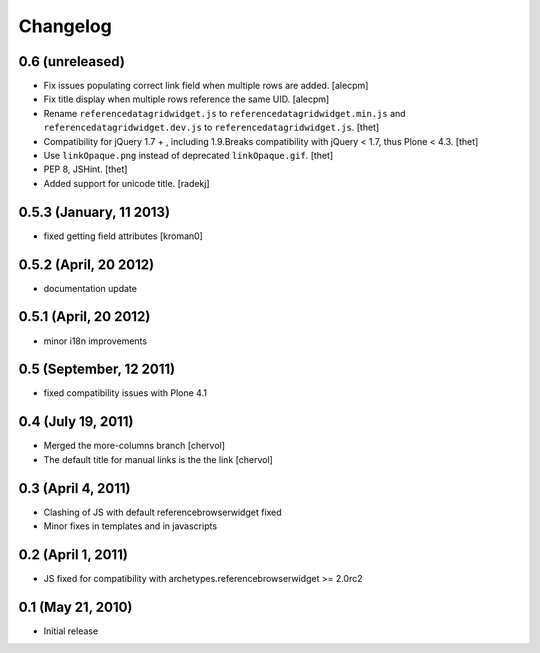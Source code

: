 Changelog
=========

0.6 (unreleased)
----------------

- Fix issues populating correct link field when multiple rows are added.
  [alecpm]

- Fix title display when multiple rows reference the same UID.
  [alecpm]

- Rename ``referencedatagridwidget.js`` to ``referencedatagridwidget.min.js``
  and ``referencedatagridwidget.dev.js`` to ``referencedatagridwidget.js``.
  [thet]

- Compatibility for jQuery 1.7 + , including 1.9.Breaks compatibility with
  jQuery < 1.7, thus Plone < 4.3.
  [thet]

- Use ``linkOpaque.png`` instead of deprecated ``linkOpaque.gif``.
  [thet]

- PEP 8, JSHint.
  [thet]

- Added support for unicode title.
  [radekj]


0.5.3 (January, 11 2013)
------------------------

- fixed getting field attributes [kroman0]


0.5.2 (April, 20 2012)
----------------------

- documentation update


0.5.1 (April, 20 2012)
----------------------

- minor i18n improvements


0.5 (September, 12 2011)
------------------------

- fixed compatibility issues with Plone 4.1


0.4 (July 19, 2011)
-------------------

- Merged the more-columns branch [chervol]

- The default title for manual links is the the link [chervol]


0.3 (April 4, 2011)
-------------------

- Clashing of JS with default referencebrowserwidget fixed

- Minor fixes in templates and in javascripts


0.2 (April 1, 2011)
-------------------

- JS fixed for compatibility with archetypes.referencebrowserwidget >= 2.0rc2


0.1 (May 21, 2010)
------------------

- Initial release
